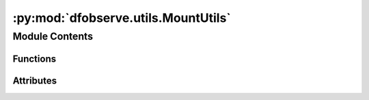 :py:mod:`dfobserve.utils.MountUtils`
====================================

.. py:module:: dfobserve.utils.MountUtils

.. autoapi-nested-parse::

   Utility functions for controlling the mount.



Module Contents
---------------


Functions
~~~~~~~~~

.. autoapisummary::

   dfobserve.utils.MountUtils.DitherMount
   dfobserve.utils.MountUtils.GuideMount
   dfobserve.utils.MountUtils.HomeMount
   dfobserve.utils.MountUtils.StartMount
   dfobserve.utils.MountUtils.ParkMount
   dfobserve.utils.MountUtils.StopMount
   dfobserve.utils.MountUtils.SlewMount



Attributes
~~~~~~~~~~

.. autoapisummary::

   dfobserve.utils.MountUtils.send_web_request


.. py:data:: send_web_request
   :annotation: = python3 C:/Dragonfly/Programs/SendWebRequestToArray.py

   

.. py:function:: DitherMount(east, north)

   Dither the mount in a certain direction


.. py:function:: GuideMount()

   Attempt to start guiding


.. py:function:: HomeMount()

   Home the Mount


.. py:function:: StartMount()

   Start tracking


.. py:function:: ParkMount()

   Park Mount


.. py:function:: StopMount()

   Stop mount


.. py:function:: SlewMount(target)

   Slew mount to a target

   :param target: target to slew the mount to
   :type target: str


